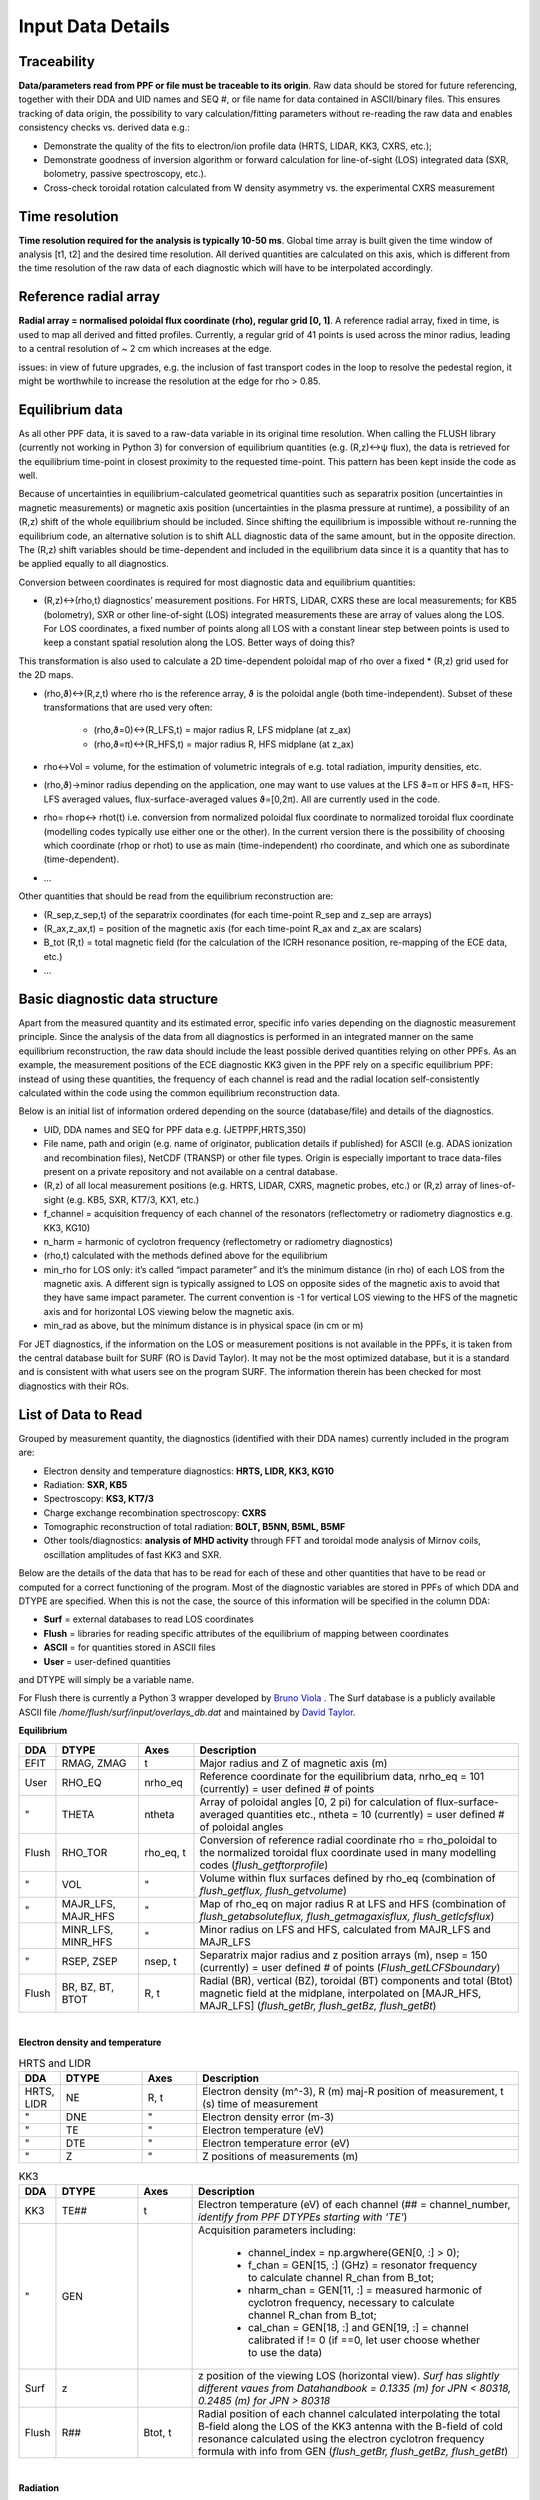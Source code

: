 Input Data Details
==============================

Traceability
-----------------
**Data/parameters read from PPF or file must be traceable to its origin**. Raw data should be stored for future referencing, together with their DDA and UID names and SEQ #, or file name for data contained in ASCII/binary files. This ensures tracking of data origin, the possibility to vary calculation/fitting parameters without re-reading the raw data and enables consistency checks vs. derived data e.g.:


* Demonstrate the quality of the fits to electron/ion profile data (HRTS, LIDAR, KK3, CXRS, etc.);

* Demonstrate goodness of inversion algorithm or forward calculation for line-of-sight (LOS) integrated data (SXR, bolometry, passive spectroscopy, etc.).

* Cross-check toroidal rotation calculated from W density asymmetry vs. the experimental CXRS measurement


Time resolution
-----------------
**Time resolution required for the analysis is typically 10-50 ms**. Global time array is built given the time window of analysis [t1, t2] and the desired time resolution. All derived quantities are calculated on this axis, which is different from the time resolution of the raw data of each diagnostic which will have to be interpolated accordingly.


Reference radial array
--------------------------
**Radial array = normalised poloidal flux coordinate (rho), regular grid [0, 1]**. A reference radial array, fixed in time, is used to map all derived and fitted profiles. Currently, a regular grid of 41 points is used across the minor radius, leading to a central resolution of ~ 2 cm which increases at the edge.

issues: in view of future upgrades, e.g. the inclusion of fast transport codes in the loop to resolve the pedestal region, it might be worthwhile to increase the resolution at the edge for rho > 0.85.


Equilibrium data
----------------------
As all other PPF data, it is saved to a raw-data variable in its original time resolution. When calling the FLUSH library (currently not working in Python 3) for conversion of equilibrium quantities (e.g. (R,z)↔ψ flux), the data is retrieved for the equilibrium time-point in closest proximity to the requested time-point. This pattern has been kept inside the code as well.


Because of uncertainties in equilibrium-calculated geometrical quantities such as separatrix position (uncertainties in magnetic measurements) or magnetic axis position (uncertainties in the plasma pressure at runtime), a possibility of an (R,z) shift of the whole equilibrium should be included. Since shifting the equilibrium is impossible without re-running the equilibrium code, an alternative solution is to shift ALL diagnostic data of the same amount, but in the opposite direction. The (R,z) shift variables should be time-dependent and included in the equilibrium data since it is a quantity that has to be applied equally to all diagnostics.


Conversion between coordinates is required for most diagnostic data and equilibrium quantities:


* (R,z)↔(rho,t) diagnostics’ measurement positions. For HRTS, LIDAR, CXRS these are local measurements; for KB5 (bolometry), SXR or other line-of-sight (LOS) integrated measurements these are array of values along the LOS. For LOS coordinates, a fixed number of points along all LOS with a constant linear step between points is used to keep a constant spatial resolution along the LOS. Better ways of doing this?

This transformation is also used to calculate a 2D time-dependent poloidal map of rho over a fixed * (R,z) grid used for the 2D maps.

* (rho,ϑ)↔(R,z,t) where rho is the reference array, ϑ is the poloidal angle (both time-independent). Subset of these transformations that are used very often:


	* (rho,ϑ=0)↔(R_LFS,t) = major radius R, LFS midplane (at z_ax)

	* (rho,ϑ=π)↔(R_HFS,t) = major radius R, HFS midplane (at z_ax)


* rho↔Vol = volume, for the estimation of volumetric integrals of e.g. total radiation, impurity densities, etc.

* (rho,ϑ)→minor radius depending on the application, one may want to use values at the LFS ϑ=π or HFS ϑ=π, HFS-LFS averaged values, flux-surface-averaged values ϑ=[0,2π). All are currently used in the code.

* rho= rhop↔ rhot(t) i.e. conversion from normalized poloidal flux coordinate to normalized toroidal flux coordinate (modelling codes typically use either one or the other). In the current version there is the possibility of choosing which coordinate (rhop or rhot) to use as main (time-independent) rho coordinate, and which one as subordinate (time-dependent).

* …


Other quantities that should be read from the equilibrium reconstruction are:


* (R_sep,z_sep,t) of the separatrix coordinates (for each time-point R_sep and z_sep are arrays)

* (R_ax,z_ax,t) = position of the magnetic axis (for each time-point R_ax and z_ax are scalars)

* B_tot (R,t) = total magnetic field (for the calculation of the ICRH resonance position, re-mapping of the ECE data, etc.)

* …


Basic diagnostic data structure
-------------------------------------------
Apart from the measured quantity and its estimated error, specific info varies depending on the diagnostic measurement principle. Since the analysis of the data from all diagnostics is performed in an integrated manner on the same equilibrium reconstruction, the raw data should include the least possible derived quantities relying on other PPFs. As an example, the measurement positions of the ECE diagnostic KK3 given in the PPF rely on a specific equilibrium PPF: instead of using these quantities, the frequency of each channel is read and the radial location self-consistently calculated within the code using the common equilibrium reconstruction data.


Below is an initial list of information ordered depending on the source (database/file) and details of the diagnostics.


* UID, DDA names and SEQ for PPF data e.g. (JETPPF,HRTS,350)

* File name, path and origin (e.g. name of originator, publication details if published) for ASCII (e.g. ADAS ionization and recombination files), NetCDF (TRANSP) or other file types. Origin is especially important to trace data-files present on a private repository and not available on a central database.

* (R,z) of all local measurement positions (e.g. HRTS, LIDAR, CXRS, magnetic probes, etc.) or (R,z) array of lines-of-sight (e.g. KB5, SXR, KT7/3, KX1, etc.)

* f_channel = acquisition frequency of each channel of the resonators (reflectometry or radiometry diagnostics e.g. KK3, KG10)

* n_harm = harmonic of cyclotron frequency (reflectometry or radiometry diagnostics)

* (rho,t) calculated with the methods defined above for the equilibrium

* min_rho for LOS only: it’s called “impact parameter”  and it’s the minimum distance (in rho) of each LOS from the magnetic axis. A different sign is typically assigned to LOS on opposite sides of the magnetic axis to avoid that they have same impact parameter. The current convention is -1 for vertical LOS viewing to the HFS of the magnetic axis and for horizontal LOS viewing below the magnetic axis.

* min_rad as above, but the minimum distance is in physical space (in cm or m)


For JET diagnostics, if the information on the LOS or measurement positions is not available in the PPFs, it is taken from the central database built for SURF (RO is David Taylor). It may not be the most optimized database, but it is a standard and is consistent with what users see on the program SURF. The information therein has been checked for most diagnostics with their ROs.

.. _dtype:

List of Data to Read
--------------------------------------
Grouped by measurement quantity, the diagnostics (identified with their DDA names) currently included in the program are:

* Electron density and temperature diagnostics: **HRTS, LIDR, KK3, KG10**
* Radiation: **SXR, KB5**
* Spectroscopy: **KS3, KT7/3**
* Charge exchange recombination spectroscopy: **CXRS**
* Tomographic reconstruction of total radiation: **BOLT, B5NN, B5ML, B5MF**
* Other tools/diagnostics: **analysis of MHD activity** through FFT and toroidal mode analysis of Mirnov coils, oscillation amplitudes of fast KK3 and SXR.

Below are the details of the data that has to be read for each of these and other quantities that have to be read or computed for a correct functioning of the program. Most of the diagnostic variables are stored in PPFs of which DDA and DTYPE are specified. When this is not the case, the source of this information will be specified in the column DDA:

* **Surf** = external databases to read LOS coordinates
* **Flush** = libraries for reading specific attributes of the equilibrium of mapping between coordinates
* **ASCII** = for quantities stored in ASCII files
* **User** = user-defined quantities

and DTYPE will simply be a variable name.

For Flush there is currently a Python 3 wrapper developed by `Bruno Viola <bruno.viola@ukaea.uk>`_ . The Surf database is a publicly available ASCII file */home/flush/surf/input/overlays_db.dat* and maintained by `David Taylor <David.Taylor@ukaea.uk>`_.


**Equilibrium**

.. list-table::
	:widths: 5 15 10 60
	:header-rows: 1

	* 	- DDA
		- DTYPE
		- Axes
		- Description
	* 	- EFIT
		- RMAG, ZMAG
		- t
		- Major radius and Z of magnetic axis (m)
	*	- User
		- RHO_EQ
		- nrho_eq
		- Reference coordinate for the equilibrium data, nrho_eq = 101 (currently) = user defined # of points
	*	- "
		- THETA
		- ntheta
		- Array of poloidal angles [0, 2 pi) for calculation of flux-surface-averaged quantities etc., ntheta = 10 (currently) = user defined # of poloidal angles
	* 	- Flush
		- RHO_TOR
		- rho_eq, t
		- Conversion of reference radial coordinate rho = rho_poloidal to the normalized toroidal flux coordinate used in many modelling codes (*flush_getftorprofile*)
	* 	- "
		- VOL
		- "
		- Volume within flux surfaces defined by rho_eq (combination of *flush_getflux, flush_getvolume*)
	*	- "
		- MAJR_LFS, MAJR_HFS
		- "
		- Map of rho_eq on major radius R  at LFS and HFS (combination of *flush_getabsoluteflux, flush_getmagaxisflux, flush_getlcfsflux*)
	*	-
		- MINR_LFS, MINR_HFS
		- "
		- Minor radius on LFS and HFS, calculated from MAJR_LFS and MAJR_LFS
	* 	- "
		- RSEP, ZSEP
		- nsep, t
		- Separatrix major radius and z position arrays (m), nsep = 150 (currently) = user defined # of points (*Flush_getLCFSboundary*)
	* 	- Flush
		- BR, BZ, BT, BTOT
		- R, t
		- Radial (BR), vertical (BZ), toroidal (BT) components and total (Btot) magnetic field at the midplane, interpolated on [MAJR_HFS, MAJR_LFS] (*flush_getBr, flush_getBz, flush_getBt*)

|

**Electron density and temperature**

.. list-table:: HRTS and LIDR
	:widths: 5 15 10 60
	:header-rows: 1

	* 	- DDA
		- DTYPE
		- Axes
		- Description
	* 	- HRTS, LIDR
		- NE
		- R, t
		- Electron density (m^-3), R (m) maj-R position of measurement, t (s) time of measurement
	* 	- "
		- DNE
		- "
		- Electron density error (m-3)
	*	- "
		- TE
		- "
		- Electron temperature (eV)
	* 	- "
		- DTE
		- "
		- Electron temperature error (eV)
	* 	- "
		- Z
		-  "
		- Z positions of measurements (m)

.. list-table:: KK3
	:widths: 5 15 10 60
	:header-rows: 1

	* 	- DDA
		- DTYPE
		- Axes
		- Description
	*	- KK3
		- TE##
		- t
		- Electron temperature (eV) of each channel (## = channel_number, *identify from PPF DTYPEs starting with 'TE'*)
	*	- "
		- GEN
		-
		- Acquisition parameters including:

			* channel_index = np.argwhere(GEN[0, :] > 0);
			* f_chan = GEN[15, :] (GHz) = resonator frequency to calculate channel R_chan from B_tot;
			* nharm_chan = GEN[11, :] = measured harmonic of cyclotron frequency, necessary to calculate channel R_chan from B_tot;
			* cal_chan = GEN[18, :] and GEN[19, :] = channel calibrated if != 0 (if ==0, let user choose whether to use the data)

	*	- Surf
		- z
		-
		- z position of the viewing LOS (horizontal view). *Surf has slightly different vaues from Datahandbook = 0.1335 (m) for JPN < 80318, 0.2485 (m) for JPN > 80318*
	* 	- Flush
		- R##
		- Btot, t
		- Radial position of each channel calculated interpolating the total B-field along the LOS of the KK3 antenna with the B-field of cold resonance calculated using the electron cyclotron frequency formula with info from GEN (*flush_getBr, flush_getBz, flush_getBt*)

|

**Radiation**

.. list-table:: SXR
	:widths: 5 15 10 60
	:header-rows: 1

	* 	- DDA
		- DTYPE
		- Axes
		- Description
	*	- SXR
		- V##, T##, H##
		- t
		- Brightness (W m^-2) of the each LOS (## = LOS_number) for cameras V, T, H (user to choose which to read)
	*	- Surf
		- (R, z)
		- channel, nlos
		- Coordinates (m) of all LOS. Identifying string in Surf database is respectively 'KJ3-4 V', 'KJ3-4 T', 'KJ5', nlos = 100 (currently) = number of points along each los, chosen with identical equally spaced steps for all LOS.

.. list-table:: KB5
	:widths: 5 15 10 60
	:header-rows: 1

	* 	- DDA
		- DTYPE
		- Axes
		- Description
	*	- BOLO
		- KB5V, KB5H
		- channel, t
		- Brightness (W m^-2) of all LOS (channel_number = channel_index + 1) for cameras V, H (user to choose which to read)
	*	- Surf
		- (R, z)
		- channel, nlos
		- Coordinates (m) of all LOS. Identifying string in Surf database is  'KB5'

**Spectroscopy**

.. list-table:: KS3
	:widths: 5 15 10 60
	:header-rows: 1

	* 	- DDA
		- DTYPE
		- Axes
		- Description
	* 	- KS3
		- ZEFH, ZEFV
		- t
		- Zeff measurements from horizontal and vertical lines-of-sight
	* 	- EDG7
		- LOSH, LOSV
		-
		- Info on LOS coordinates (mm) for KS3 measurements: R_start = LOSH[1], R_end = LOSH[4], z_start = LOSH[2], z_end = LOSH[5], same for LOSV

|

**Charge exchange recombination spectroscopy**

.. list-table::
	:widths: 5 15 10 60
	:header-rows: 1

	* 	- DDA
		- DTYPE
		- Axes
		- Description
	* 	- Many DDAs, e.g. CXG6
		- TI
		- x, t
		- Ion temperature (eV), x_cxrs is an *effective* position of measurement in the torus frame (m), but the correct R is RPOS (see below)
	*	- "
		- TIHI, TILO
		- "
		- Upper, lower TI limits (eV): TI_ERR = (TIHI - TILO)/2.
	*	- "
		- ANGF
		- "
		- Angular rotation frequency (rad)
	*	- "
		- AFHI, AFLO
		- "
		- Upper, lower ANGF limits (rad): ANGF_ERR = (AFHI - AFLO)/2.
	*	- "
		- CONC
		- "
		- Concentration (%) of measured impurity
	*	- "
		- COHI, COLO
		- "
		- Upper, lower CONC limits (rad): CONC_ERR = (COHI - COLO)/2.
	*	- "
		- RPOS
		- "
		- R position of measurement (m)
	*	- "
		- POS
		- "
		- z position of measurement (m)
	*	- "
		- MASS
		-
		- Atomic mass of measured impurity
	*	- "
		- TEXP
		- t
		- Exposure time (s)

Additionally to these, all measurement coordinates and LOS will have to be converted from (R, z) to rho using Flush (*flush_getabsoluteflux, flush_getmagaxisflux, flush_getlcfsflux*). Both coordinate systems should be saved for future use.

LOS coordinates shouldn't be just the start and end of the LOS, but arrays of values along the LOS which can then be used for performing integrals and other operations, both in (R, z) and rho.

|

**ADAS atomic data files**

For each element included in the analysis, files must be read for: ionization (SCD) and recombination rates (ACD), total radiation loss parameters from spectral lines (PLT) and recombination/Bremsstrahlung (PRB), SXR-filtered radiation loss parameters from spectral lines (PLSX) and recombination/Bremsstrahlung (PRSX), SXR-filter function.

ADAS filenames are standard (e.g. scd96_he.dat) and include a class identifier (e.g. “scd” for ionization rate coefficients), a year identifier (e.g. “96”) and the element, fully in lower-case (e.g. "he") with an underscore in front. All of the files used are stored in the official ADAS repository, apart from SXR-filtered radiation loss parameter files which are often built locally starting from SXR-filter function files (labelled e.g. ‘sxrfil5.dat’). Care must be taken to avoid confusion since on different machines these files can have the same name, but different filter characteristics (e.g. AUG and JET have 75 um and 250 um filters but the files are all labelled plsx5, prsx5, sxrfil5).

The files reported below are the ones currently used. The SXR files are JET-specific for 250 um Be-windows. When using the code on other machines, all files will be the same apart from the SXR-filtered radiation loss parameter files.

.. list-table::
	:widths: 15 55 25
	:header-rows: 1

	* 	- Element
		- Files
		- Comment
	*	- H
		- scd96, acd96, plt96, prb96, plsx5, prsx5
		-
	* 	- He
		- acd96, scd96, plt96, prb96, plsx5, prsx5
		-
	*	- Be
		- acd96, scd96, plt96, prb96, plsx5, prsx5
		-
	* 	- N
		- acd96, scd96, plt96, prb96
		- No SXR-filtered data for 250 um filter
	* 	- Ne
		- acd96, scd96, plt96, prb96, plsx5, prsx5
		-
	* 	- Ar
		- acd85, scd85, plt00, prb00, plsx5, prsx5
		-
	*	- Fe
		- acd00, scd00, plt00, prb00, plsx5, prsx5
		-
	*	- Ni
		- acd89, scd89, plt01, prb00, plsx5, prsx5
		-
	*	- Mo
		- acd89, scd89, plt89, prb89
		- No SXR-filtered data for 250 um filter
	* 	- W
		- acd89, scd89, plt89, prb89, plsx5, prsx5
		- Other files from Thomas Pütterich are currently used. Effort to use official ADAS files is under way.

*For historical reasons, all of these files are currently locally stored in the ../atomdat/ directory of the* `STRAHL program <https://pure.mpg.de/rest/items/item_2143869/component/file_2143868/content>`_ . *In the new version, it will be worthwhile to decouple this from STRAHL and have a local repository within the main program directory.*
